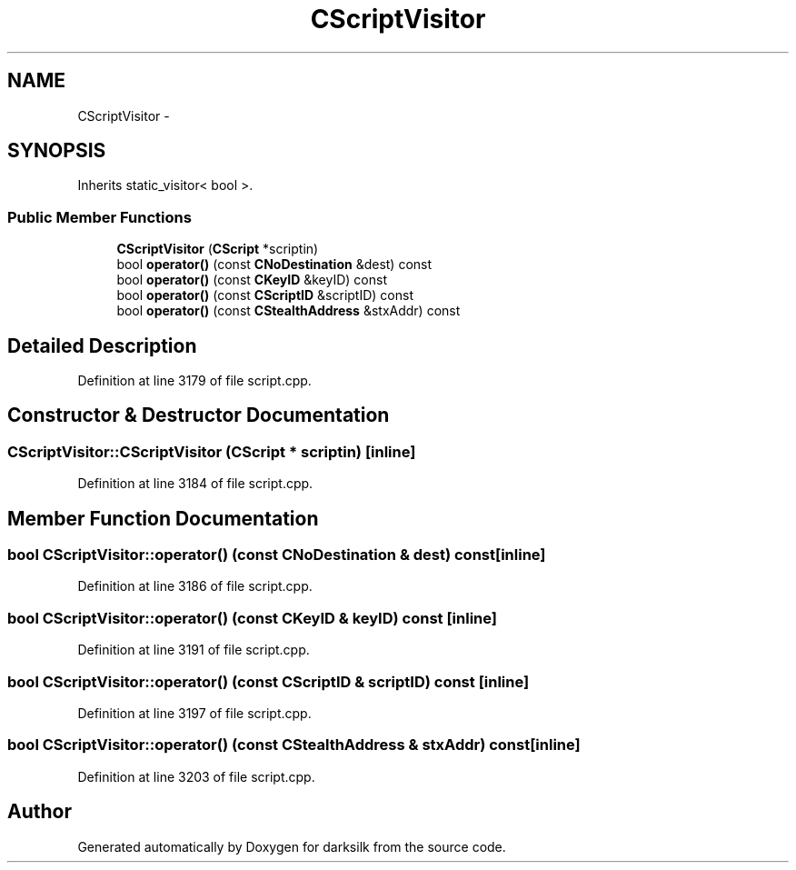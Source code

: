 .TH "CScriptVisitor" 3 "Wed Feb 10 2016" "Version 1.0.0.0" "darksilk" \" -*- nroff -*-
.ad l
.nh
.SH NAME
CScriptVisitor \- 
.SH SYNOPSIS
.br
.PP
.PP
Inherits static_visitor< bool >\&.
.SS "Public Member Functions"

.in +1c
.ti -1c
.RI "\fBCScriptVisitor\fP (\fBCScript\fP *scriptin)"
.br
.ti -1c
.RI "bool \fBoperator()\fP (const \fBCNoDestination\fP &dest) const "
.br
.ti -1c
.RI "bool \fBoperator()\fP (const \fBCKeyID\fP &keyID) const "
.br
.ti -1c
.RI "bool \fBoperator()\fP (const \fBCScriptID\fP &scriptID) const "
.br
.ti -1c
.RI "bool \fBoperator()\fP (const \fBCStealthAddress\fP &stxAddr) const "
.br
.in -1c
.SH "Detailed Description"
.PP 
Definition at line 3179 of file script\&.cpp\&.
.SH "Constructor & Destructor Documentation"
.PP 
.SS "CScriptVisitor::CScriptVisitor (\fBCScript\fP * scriptin)\fC [inline]\fP"

.PP
Definition at line 3184 of file script\&.cpp\&.
.SH "Member Function Documentation"
.PP 
.SS "bool CScriptVisitor::operator() (const \fBCNoDestination\fP & dest) const\fC [inline]\fP"

.PP
Definition at line 3186 of file script\&.cpp\&.
.SS "bool CScriptVisitor::operator() (const \fBCKeyID\fP & keyID) const\fC [inline]\fP"

.PP
Definition at line 3191 of file script\&.cpp\&.
.SS "bool CScriptVisitor::operator() (const \fBCScriptID\fP & scriptID) const\fC [inline]\fP"

.PP
Definition at line 3197 of file script\&.cpp\&.
.SS "bool CScriptVisitor::operator() (const \fBCStealthAddress\fP & stxAddr) const\fC [inline]\fP"

.PP
Definition at line 3203 of file script\&.cpp\&.

.SH "Author"
.PP 
Generated automatically by Doxygen for darksilk from the source code\&.

